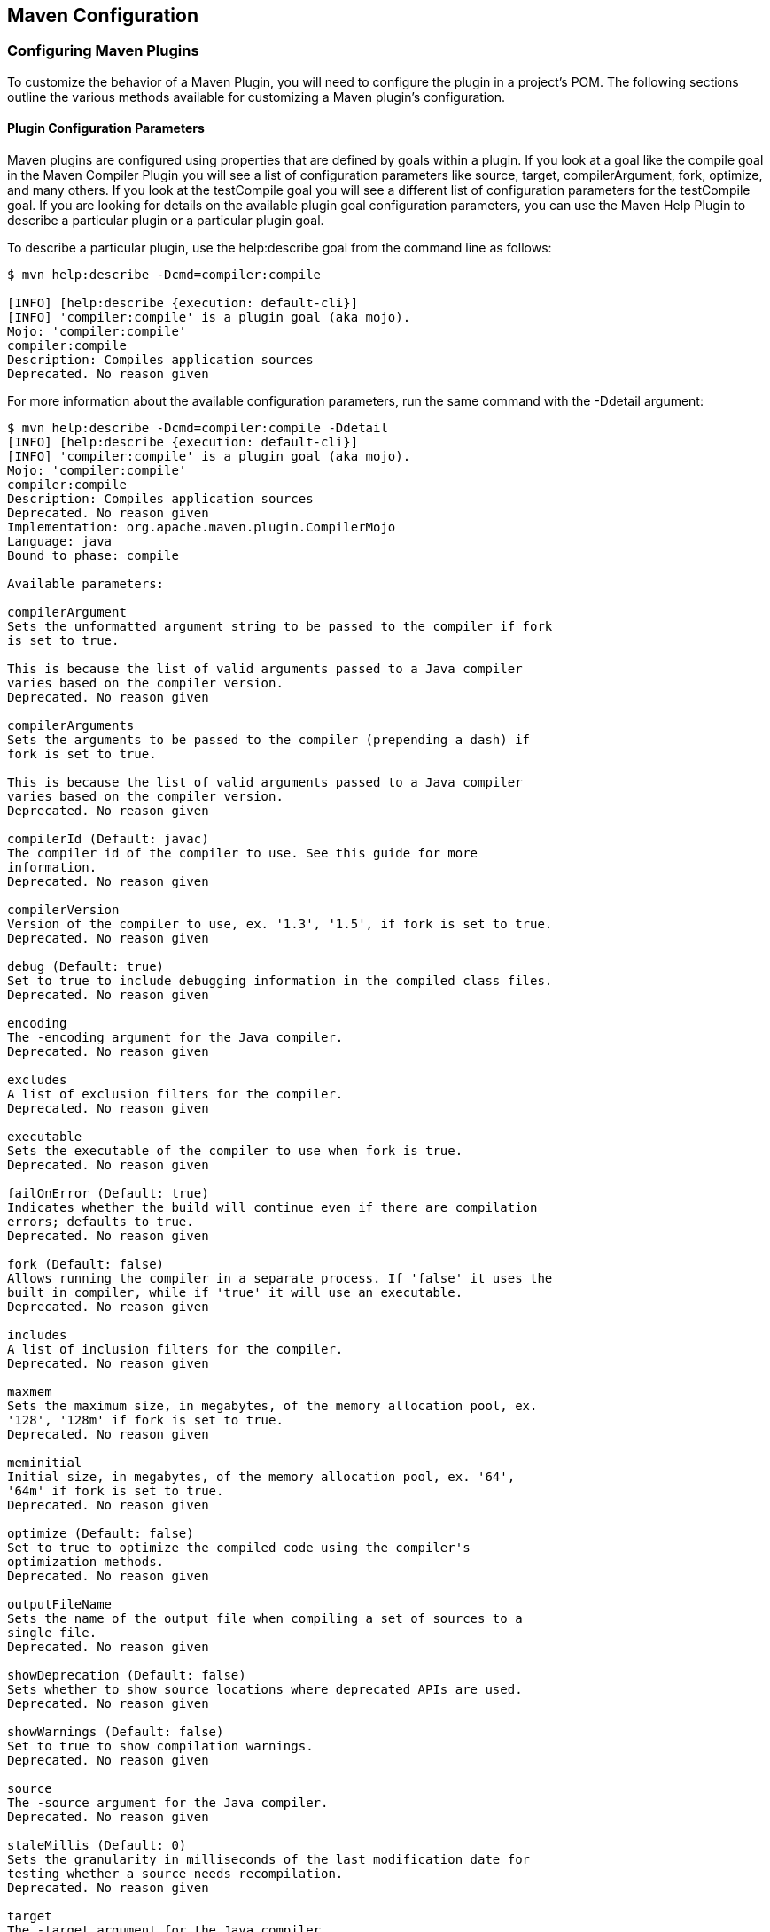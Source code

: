 [[configuring]]
== Maven Configuration

=== Configuring Maven Plugins

To customize the behavior of a Maven Plugin, you will need to configure the plugin in a project's POM. The following sections outline the various methods available for customizing a Maven plugin's configuration.

==== Plugin Configuration Parameters

Maven plugins are configured using properties that are defined by goals within a plugin.
If you look at a goal like the +compile+ goal in the Maven Compiler Plugin you will see a list of configuration parameters like +source+, +target+, +compilerArgument+, +fork+, +optimize+, and many others.
If you look at the +testCompile+ goal you will see a different list of configuration parameters for the +testCompile+ goal.
If you are looking for details on the available plugin goal configuration parameters, you can use the Maven Help Plugin to describe a particular plugin or a particular plugin goal.

To describe a particular plugin, use the +help:describe+ goal from the command line as follows:

[source,shell script]
----
$ mvn help:describe -Dcmd=compiler:compile

[INFO] [help:describe {execution: default-cli}]
[INFO] 'compiler:compile' is a plugin goal (aka mojo).
Mojo: 'compiler:compile'
compiler:compile
Description: Compiles application sources
Deprecated. No reason given
----

For more information about the available configuration parameters, run the same command with the +-Ddetail+ argument:

[source,shell script]
----
$ mvn help:describe -Dcmd=compiler:compile -Ddetail
[INFO] [help:describe {execution: default-cli}]
[INFO] 'compiler:compile' is a plugin goal (aka mojo).
Mojo: 'compiler:compile'
compiler:compile
Description: Compiles application sources
Deprecated. No reason given
Implementation: org.apache.maven.plugin.CompilerMojo
Language: java
Bound to phase: compile

Available parameters:

compilerArgument
Sets the unformatted argument string to be passed to the compiler if fork
is set to true.

This is because the list of valid arguments passed to a Java compiler
varies based on the compiler version.
Deprecated. No reason given

compilerArguments
Sets the arguments to be passed to the compiler (prepending a dash) if
fork is set to true.

This is because the list of valid arguments passed to a Java compiler
varies based on the compiler version.
Deprecated. No reason given

compilerId (Default: javac)
The compiler id of the compiler to use. See this guide for more
information.
Deprecated. No reason given

compilerVersion
Version of the compiler to use, ex. '1.3', '1.5', if fork is set to true.
Deprecated. No reason given

debug (Default: true)
Set to true to include debugging information in the compiled class files.
Deprecated. No reason given

encoding
The -encoding argument for the Java compiler.
Deprecated. No reason given

excludes
A list of exclusion filters for the compiler.
Deprecated. No reason given

executable
Sets the executable of the compiler to use when fork is true.
Deprecated. No reason given

failOnError (Default: true)
Indicates whether the build will continue even if there are compilation
errors; defaults to true.
Deprecated. No reason given

fork (Default: false)
Allows running the compiler in a separate process. If 'false' it uses the
built in compiler, while if 'true' it will use an executable.
Deprecated. No reason given

includes
A list of inclusion filters for the compiler.
Deprecated. No reason given

maxmem
Sets the maximum size, in megabytes, of the memory allocation pool, ex.
'128', '128m' if fork is set to true.
Deprecated. No reason given

meminitial
Initial size, in megabytes, of the memory allocation pool, ex. '64',
'64m' if fork is set to true.
Deprecated. No reason given

optimize (Default: false)
Set to true to optimize the compiled code using the compiler's
optimization methods.
Deprecated. No reason given

outputFileName
Sets the name of the output file when compiling a set of sources to a
single file.
Deprecated. No reason given

showDeprecation (Default: false)
Sets whether to show source locations where deprecated APIs are used.
Deprecated. No reason given

showWarnings (Default: false)
Set to true to show compilation warnings.
Deprecated. No reason given

source
The -source argument for the Java compiler.
Deprecated. No reason given

staleMillis (Default: 0)
Sets the granularity in milliseconds of the last modification date for
testing whether a source needs recompilation.
Deprecated. No reason given

target
The -target argument for the Java compiler.
Deprecated. No reason given

verbose (Default: false)
Set to true to show messages about what the compiler is doing.
Deprecated. No reason given
----

If you need to get a list of plugin goals which are contained in a plugin, you can run the help:describe goal and pass in the plugin parameter.
The plugin parameter accepts a plugin prefix or a +groupId+ and an +artifactId+ for a plugin as shown in the following examples:

[source,shell script]
----
$ mvn help:describe -Dplugin=compiler
[INFO] [help:describe {execution: default-cli}]
[INFO] org.apache.maven.plugins:maven-compiler-plugin:2.0.2

Name: Maven Compiler Plugin
Description: Maven Plugins
Group Id: org.apache.maven.plugins
Artifact Id: maven-compiler-plugin
Version: 2.0.2
Goal Prefix: compiler

This plugin has 2 goals:

compiler:compile
Description: Compiles application sources
Deprecated. No reason given

compiler:testCompile
Description: Compiles application test sources
Deprecated. No reason given
----

You can use the +groupId+ and the +artifactId+ of the plugin and get the same list of plugin goals.

[source,shell script]
----
$ mvn help:describe -Dplugin=org.apache.maven.plugins:maven-compiler-plugin
----

Passing the +-Ddetail+ argument to the +help:describe+ goal with the plugin parameter will cause Maven to print out all of the goals and all of the goal parameters for the entire plugin.

==== Adding Plugin Dependencies

If you need to configure a plugin to use specific versions of dependencies, you can define these dependencies under a dependencies element under plugin.
When the plugin executes, it will execute with a classpath that contains these dependencies. <<ex-plugin-dependencies>>
is an example of a plugin configuration that overrides default dependency versions and adds new dependencies to facilitate goal execution.

[[ex-plugin-dependencies]]
.Adding Dependencies to a Plugin
[source,xml]
----
<plugin>
    <groupId>com.agilejava.docbkx</groupId>
    <artifactId>docbkx-maven-plugin</artifactId>
    <version>2.0.9</version>
    <dependencies>
        <dependency>
            <groupId>docbook</groupId>
            <artifactId>docbook-xml</artifactId>
            <version>4.5</version>
        </dependency>
        <dependency>
            <groupId>org.apache.fop</groupId>
            <artifactId>fop-pdf-images</artifactId>
            <version>1.3</version>
        </dependency>
        <dependency>
            <groupId>org.apache.fop</groupId>
            <artifactId>fop-pdf-images-res</artifactId>
            <version>1.3</version>
            <classifier>res</classifier>
        </dependency>
        <dependency>
            <groupId>pdfbox</groupId>
            <artifactId>pdfbox</artifactId>
            <version>0.7.4-dev</version>
            <classifier>dev</classifier>
        </dependency>
    </dependencies>
</plugin>
----

==== Setting Global Plugin Parameters

To set a value for a plugin configuration parameter in a particular project, use the XML shown in
<<ex-config-global-plugin-param>>.
Unless this configuration is overridden by a more specific plugin parameter configuration, Maven will use the values defined directly under the +plugin+ element for all goals which are executed in this plugin.

[[ex-config-global-plugin-param]]
.Configuring a Maven Plugin
[source,xml]
----
<plugin>
    <groupId>org.apache.maven.plugins</groupId>
    <artifactId>maven-compiler-plugin</artifactId>
    <configuration>
        <source>13</source>
        <target>13</target>
    </configuration>
</plugin>
----

[[configuring-sect-exec-param]]
==== Setting Execution Specific Parameters

You can configure plugin parameters for specific executions of a plugin goal. <<ex-config-plugin-exec-params>> shows an example of configuration parameters being passed to the execution of the run goal of the AntRun plugin during the validate phase.
This specific execution will inherit the configuration parameters from the plugin's configuration element and merge them with the values defined for this particular execution.

[[ex-config-plugin-exec-params]]
.Setting Configuration Parameters in an Execution
[source,xml]
----
<plugin>
    <artifactId>maven-antrun-plugin</artifactId>
    <executions>
        <execution>
            <phase>validate</phase>
            <goals>
                <goal>run</goal>
            </goals>
            <configuration>
                <tasks>
                    <echo>${PATH}=${env.PATH}</echo>
                    <echo>User's Home Directory: ${user.home}</echo>
                    <echo>Project's Base Director: ${basedir}</echo>
                </tasks>
            </configuration>
        </execution>
    </executions>
</plugin>
----

==== Setting Default Command Line Execution Parameters

Starting with Maven 2.2.0, you can now supply configuration parameters for goals which are executed from the command-line.
To do this, use the special execution id value of "default-cli". <<ex-configure-plugin-default-cli>> shows an example that binds the single goal to the package phase of the lifecycle which produces a binary distribution.
This example also configures the +default-cli+ execution for the assembly plugin to use the +jar-with-dependencies+ assembly descriptor.
The 'bin.xml' descriptor will be used during the lifecycle, and +jar-with-dependencies+ will be used when you execute +mvn assembly:assembly+ from the command line.

[[ex-configure-plugin-default-cli]]
.Configuring Plugin Parameters for Command Line Execution
[source,xml]
----
<plugin>
    <artifactId>maven-assembly-plugin</artifactId>
    <configuration>
        <appendAssemblyId>false</appendAssemblyId>
    </configuration>
    <executions>
        <execution>
            <id>assemble-binary</id>
            <phase>package</phase>
            <goals>
                <goal>single</goal>
            </goals>
            <configuration>
                <descriptors>
                    <descriptor>src/main/assembly/bin.xml</descriptor>
                </descriptors>
            </configuration>
        </execution>
        <execution>
            <id>default-cli</id>
            <configuration>
                <descriptorRefs>
                    <descriptorRef>jar-with-dependencies</descriptorRef>
                </descriptorRefs>
            </configuration>
        </execution>
    </executions>
</plugin>
----

==== Setting Parameters for Goals Bound to Default Lifecycle

Starting with Maven 2.2.0, if you need to customize the behavior of a goal which is already bound to the default lifecycle, you can use the execution id "default-<goal>".
You can customize the behavior of the Jar plugin's jar goal which is bound to the package phase in the default lifecycle, and you can customize the configuration parameters of a separate goal execution if you follow the example shown in
<<ex-configure-default-param>>.

[[ex-configure-default-param]]
.Setting a Parameter for a Default Goal Execution
[source,xml]
----
<plugin>
    <artifactId>maven-jar-plugin</artifactId>
    <executions>
        <execution>
            <id>default-jar</id>
            <configuration>
                <excludes>
                    <exclude>**/somepackage/*</exclude>
                </excludes>
            </configuration>
        </execution>
        <execution>
            <id>special-jar</id>
            <phase>package</phase>
            <goals>
                <goal>jar</goal>
            </goals>
            <configuration>
                <includes>
                    <include>**/sompackage/*</include>
                </includes>
                <classifier>somepackage</classifier>
            </configuration>
        </execution>
    </executions>
</plugin>
----

In this example, the default jar goal is customized to exclude contents in a specific package.
Another jar goal is bound to the package phase to create a JAR file which contains only the contents of a particular package in a classified JAR file.

Configuring the default goal execution parameters can also come in handy if you need to configure two goals bound to the default lifecycle with separate settings for the same configuration parameter. <<ex-configure-two-default-param>> shows an example that configures the default resources:resources goal to exclude empty directories while configuring the default resources:testResources goal to include empty directories.

[[ex-configure-two-default-param]]
.Setting Two Default Goal Plugin Configuration Parameters
[source,xml]
----
<plugin>
    <artifactId>maven-resources-plugin</artifactId>
    <executions>
        <execution>
            <id>default-resources</id>
            <configuration>
                <includeEmptyDirs>false</includeEmptyDirs>
            </configuration>
        </execution>
        <execution>
            <id>default-testResources</id>
            <configuration>
                <includeEmptyDirs>true</includeEmptyDirs>
            </configuration>
        </execution>
    </executions>
</plugin>
----
